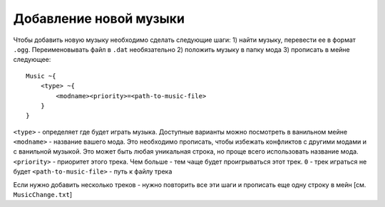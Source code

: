 Добавление новой музыки
=======================

Чтобы добавить новую музыку необходимо сделать следующие шаги:
1) найти музыку, перевести ее в формат ``.ogg``. Переименовывать файл в ``.dat`` необязательно
2) положить музыку в папку мода
3) прописать в мейне следующее::

    Music ~{
        <type> ~{
            <modname><priority>=<path-to-music-file>
        }
    }

``<type>`` - определяет где будет играть музыка. Доступные варианты можно посмотреть в ванильном мейне
``<modname>`` - название вашего мода. Это необходимо прописать, чтобы избежать конфликтов с другими модами и с ванильной музыкой. Это может быть любая уникальная строка, но проще всего использовать название мода.
``<priority>`` - приоритет этого трека. Чем больше - тем чаще будет проигрываться этот трек. ``0`` - трек играться не будет
``<path-to-music-file>`` - путь к файлу трека

Если нужно добавить несколько треков - нужно повторить все эти шаги и прописать еще одну строку в мейн
[см. ``MusicChange.txt``]
